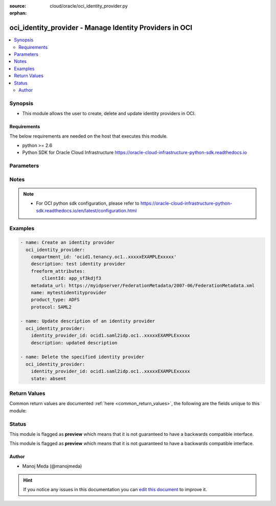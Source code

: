 :source: cloud/oracle/oci_identity_provider.py

:orphan:

.. _oci_identity_provider_module:


oci_identity_provider - Manage Identity Providers in OCI
++++++++++++++++++++++++++++++++++++++++++++++++++++++++

.. versionadded:: 2.5

.. contents::
   :local:
   :depth: 2


Synopsis
--------
- This module allows the user to create, delete and update identity providers in OCI.



Requirements
~~~~~~~~~~~~
The below requirements are needed on the host that executes this module.

- python >= 2.6
- Python SDK for Oracle Cloud Infrastructure https://oracle-cloud-infrastructure-python-sdk.readthedocs.io


Parameters
----------

.. raw:: html

    <table  border=0 cellpadding=0 class="documentation-table">
        <tr>
            <th colspan="1">Parameter</th>
            <th>Choices/<font color="blue">Defaults</font></th>
                        <th width="100%">Comments</th>
        </tr>
                    <tr>
                                                                <td colspan="1">
                    <b>api_user</b>
                                                                            </td>
                                <td>
                                                                                                                                                            </td>
                                                                <td>
                                                                        <div>The OCID of the user, on whose behalf, OCI APIs are invoked. If not set, then the value of the OCI_USER_OCID environment variable, if any, is used. This option is required if the user is not specified through a configuration file (See <code>config_file_location</code>). To get the user's OCID, please refer <a href='https://docs.us-phoenix-1.oraclecloud.com/Content/API/Concepts/apisigningkey.htm'>https://docs.us-phoenix-1.oraclecloud.com/Content/API/Concepts/apisigningkey.htm</a>.</div>
                                                                                </td>
            </tr>
                                <tr>
                                                                <td colspan="1">
                    <b>api_user_fingerprint</b>
                                                                            </td>
                                <td>
                                                                                                                                                            </td>
                                                                <td>
                                                                        <div>Fingerprint for the key pair being used. If not set, then the value of the OCI_USER_FINGERPRINT environment variable, if any, is used. This option is required if the key fingerprint is not specified through a configuration file (See <code>config_file_location</code>). To get the key pair's fingerprint value please refer <a href='https://docs.us-phoenix-1.oraclecloud.com/Content/API/Concepts/apisigningkey.htm'>https://docs.us-phoenix-1.oraclecloud.com/Content/API/Concepts/apisigningkey.htm</a>.</div>
                                                                                </td>
            </tr>
                                <tr>
                                                                <td colspan="1">
                    <b>api_user_key_file</b>
                                                                            </td>
                                <td>
                                                                                                                                                            </td>
                                                                <td>
                                                                        <div>Full path and filename of the private key (in PEM format). If not set, then the value of the OCI_USER_KEY_FILE variable, if any, is used. This option is required if the private key is not specified through a configuration file (See <code>config_file_location</code>). If the key is encrypted with a pass-phrase, the <code>api_user_key_pass_phrase</code> option must also be provided.</div>
                                                                                </td>
            </tr>
                                <tr>
                                                                <td colspan="1">
                    <b>api_user_key_pass_phrase</b>
                                                                            </td>
                                <td>
                                                                                                                                                            </td>
                                                                <td>
                                                                        <div>Passphrase used by the key referenced in <code>api_user_key_file</code>, if it is encrypted. If not set, then the value of the OCI_USER_KEY_PASS_PHRASE variable, if any, is used. This option is required if the key passphrase is not specified through a configuration file (See <code>config_file_location</code>).</div>
                                                                                </td>
            </tr>
                                <tr>
                                                                <td colspan="1">
                    <b>auth_type</b>
                                                                            </td>
                                <td>
                                                                                                                            <ul><b>Choices:</b>
                                                                                                                                                                <li><div style="color: blue"><b>api_key</b>&nbsp;&larr;</div></li>
                                                                                                                                                                                                <li>instance_principal</li>
                                                                                    </ul>
                                                                            </td>
                                                                <td>
                                                                        <div>The type of authentication to use for making API requests. By default <code>auth_type=&quot;api_key&quot;</code> based authentication is performed and the API key (see <em>api_user_key_file</em>) in your config file will be used. If this 'auth_type' module option is not specified, the value of the OCI_ANSIBLE_AUTH_TYPE, if any, is used. Use <code>auth_type=&quot;instance_principal&quot;</code> to use instance principal based authentication when running ansible playbooks within an OCI compute instance.</div>
                                                                                </td>
            </tr>
                                <tr>
                                                                <td colspan="1">
                    <b>compartment_id</b>
                    <br/><div style="font-size: small; color: red">str</div>                                                        </td>
                                <td>
                                                                                                                                                            </td>
                                                                <td>
                                                                        <div>The OCID of your tenancy.</div>
                                                                                </td>
            </tr>
                                <tr>
                                                                <td colspan="1">
                    <b>config_file_location</b>
                                                                            </td>
                                <td>
                                                                                                                                                            </td>
                                                                <td>
                                                                        <div>Path to configuration file. If not set then the value of the OCI_CONFIG_FILE environment variable, if any, is used. Otherwise, defaults to ~/.oci/config.</div>
                                                                                </td>
            </tr>
                                <tr>
                                                                <td colspan="1">
                    <b>config_profile_name</b>
                                                                            </td>
                                <td>
                                                                                                                                                            </td>
                                                                <td>
                                                                        <div>The profile to load from the config file referenced by <code>config_file_location</code>. If not set, then the value of the OCI_CONFIG_PROFILE environment variable, if any, is used. Otherwise, defaults to the &quot;DEFAULT&quot; profile in <code>config_file_location</code>.</div>
                                                                                </td>
            </tr>
                                <tr>
                                                                <td colspan="1">
                    <b>defined_tags</b>
                                                                            </td>
                                <td>
                                                                                                                                                            </td>
                                                                <td>
                                                                        <div>Defined tags for this resource. Each key is predefined and scoped to a namespace. For more information, see <a href='https://docs.us-phoenix-1.oraclecloud.com/Content/General/Concepts/resourcetags.htm'>https://docs.us-phoenix-1.oraclecloud.com/Content/General/Concepts/resourcetags.htm</a>.</div>
                                                                                </td>
            </tr>
                                <tr>
                                                                <td colspan="1">
                    <b>description</b>
                    <br/><div style="font-size: small; color: red">str</div>                                                        </td>
                                <td>
                                                                                                                                                            </td>
                                                                <td>
                                                                        <div>The description you assign to the IdentityProvider during creation. Does not have to be unique, and it's changeable.</div>
                                                                                </td>
            </tr>
                                <tr>
                                                                <td colspan="1">
                    <b>force_create</b>
                    <br/><div style="font-size: small; color: red">bool</div>                                                        </td>
                                <td>
                                                                                                                                                                                                                    <ul><b>Choices:</b>
                                                                                                                                                                <li><div style="color: blue"><b>no</b>&nbsp;&larr;</div></li>
                                                                                                                                                                                                <li>yes</li>
                                                                                    </ul>
                                                                            </td>
                                                                <td>
                                                                        <div>Whether to attempt non-idempotent creation of a resource. By default, create resource is an idempotent operation, and doesn't create the resource if it already exists. Setting this option to true, forcefully creates a copy of the resource, even if it already exists.This option is mutually exclusive with <em>key_by</em>.</div>
                                                                                </td>
            </tr>
                                <tr>
                                                                <td colspan="1">
                    <b>freeform_attributes</b>
                    <br/><div style="font-size: small; color: red">dict</div>                                                        </td>
                                <td>
                                                                                                                                                            </td>
                                                                <td>
                                                                        <div>Extra name value pairs associated with this identity provider.</div>
                                                                                </td>
            </tr>
                                <tr>
                                                                <td colspan="1">
                    <b>freeform_tags</b>
                                                                            </td>
                                <td>
                                                                                                                                                            </td>
                                                                <td>
                                                                        <div>Free-form tags for this resource. Each tag is a simple key-value pair with no predefined name, type, or namespace. For more information, see <a href='https://docs.us-phoenix-1.oraclecloud.com/Content/General/Concepts/resourcetags.htm'>https://docs.us-phoenix-1.oraclecloud.com/Content/General/Concepts/resourcetags.htm</a>.</div>
                                                                                </td>
            </tr>
                                <tr>
                                                                <td colspan="1">
                    <b>identity_provider_id</b>
                    <br/><div style="font-size: small; color: red">str</div>                                                        </td>
                                <td>
                                                                                                                                                            </td>
                                                                <td>
                                                                        <div>The OCID of the identity provider. Required when deleting the identity provider with <em>state=absent</em> or updating the identity provider with <em>state=present</em>. This option is mutually exclusive with <em>compartment_id</em>.</div>
                                                                                        <div style="font-size: small; color: darkgreen"><br/>aliases: id</div>
                                    </td>
            </tr>
                                <tr>
                                                                <td colspan="1">
                    <b>key_by</b>
                                                                            </td>
                                <td>
                                                                                                                                                            </td>
                                                                <td>
                                                                        <div>The list of comma-separated attributes of this resource which should be used to uniquely identify an instance of the resource. By default, all the attributes of a resource except <em>freeform_tags</em> are used to uniquely identify a resource.</div>
                                                                                </td>
            </tr>
                                <tr>
                                                                <td colspan="1">
                    <b>metadata</b>
                    <br/><div style="font-size: small; color: red">str</div>                                                        </td>
                                <td>
                                                                                                                                                            </td>
                                                                <td>
                                                                        <div>The XML that contains the information required for federating.</div>
                                                                                </td>
            </tr>
                                <tr>
                                                                <td colspan="1">
                    <b>metadata_url</b>
                    <br/><div style="font-size: small; color: red">str</div>                                                        </td>
                                <td>
                                                                                                                                                            </td>
                                                                <td>
                                                                        <div>The URL for retrieving the identity provider's metadata, which contains information required for federating.</div>
                                                                                </td>
            </tr>
                                <tr>
                                                                <td colspan="1">
                    <b>name</b>
                    <br/><div style="font-size: small; color: red">str</div>                                                        </td>
                                <td>
                                                                                                                                                            </td>
                                                                <td>
                                                                        <div>The name you assign to the IdentityProvider during creation. The name must be unique across all IdentityProvider objects in the tenancy and cannot be changed.</div>
                                                                                </td>
            </tr>
                                <tr>
                                                                <td colspan="1">
                    <b>product_type</b>
                    <br/><div style="font-size: small; color: red">str</div>                                                        </td>
                                <td>
                                                                                                                            <ul><b>Choices:</b>
                                                                                                                                                                <li>IDCS</li>
                                                                                                                                                                                                <li>ADFS</li>
                                                                                    </ul>
                                                                            </td>
                                                                <td>
                                                                        <div>The identity provider service or product. Supported identity providers are Oracle Identity Cloud Service (IDCS) and Microsoft Active Directory Federation Services (ADFS).</div>
                                                                                </td>
            </tr>
                                <tr>
                                                                <td colspan="1">
                    <b>protocol</b>
                    <br/><div style="font-size: small; color: red">str</div>                                                        </td>
                                <td>
                                                                                                                            <ul><b>Choices:</b>
                                                                                                                                                                <li><div style="color: blue"><b>SAML2</b>&nbsp;&larr;</div></li>
                                                                                    </ul>
                                                                            </td>
                                                                <td>
                                                                        <div>The protocol used for federation.</div>
                                                                                </td>
            </tr>
                                <tr>
                                                                <td colspan="1">
                    <b>region</b>
                                                                            </td>
                                <td>
                                                                                                                                                            </td>
                                                                <td>
                                                                        <div>The Oracle Cloud Infrastructure region to use for all OCI API requests. If not set, then the value of the OCI_REGION variable, if any, is used. This option is required if the region is not specified through a configuration file (See <code>config_file_location</code>). Please refer to <a href='https://docs.us-phoenix-1.oraclecloud.com/Content/General/Concepts/regions.htm'>https://docs.us-phoenix-1.oraclecloud.com/Content/General/Concepts/regions.htm</a> for more information on OCI regions.</div>
                                                                                </td>
            </tr>
                                <tr>
                                                                <td colspan="1">
                    <b>state</b>
                    <br/><div style="font-size: small; color: red">str</div>                                                        </td>
                                <td>
                                                                                                                            <ul><b>Choices:</b>
                                                                                                                                                                <li><div style="color: blue"><b>present</b>&nbsp;&larr;</div></li>
                                                                                                                                                                                                <li>absent</li>
                                                                                    </ul>
                                                                            </td>
                                                                <td>
                                                                        <div>Create or update an identity provider with <em>state=present</em>. Use <em>state=absent</em> to delete an identity provider.</div>
                                                                                </td>
            </tr>
                                <tr>
                                                                <td colspan="1">
                    <b>tenancy</b>
                                                                            </td>
                                <td>
                                                                                                                                                            </td>
                                                                <td>
                                                                        <div>OCID of your tenancy. If not set, then the value of the OCI_TENANCY variable, if any, is used. This option is required if the tenancy OCID is not specified through a configuration file (See <code>config_file_location</code>). To get the tenancy OCID, please refer <a href='https://docs.us-phoenix-1.oraclecloud.com/Content/API/Concepts/apisigningkey.htm'>https://docs.us-phoenix-1.oraclecloud.com/Content/API/Concepts/apisigningkey.htm</a></div>
                                                                                </td>
            </tr>
                                <tr>
                                                                <td colspan="1">
                    <b>wait</b>
                    <br/><div style="font-size: small; color: red">bool</div>                                                        </td>
                                <td>
                                                                                                                                                                                                                    <ul><b>Choices:</b>
                                                                                                                                                                <li>no</li>
                                                                                                                                                                                                <li><div style="color: blue"><b>yes</b>&nbsp;&larr;</div></li>
                                                                                    </ul>
                                                                            </td>
                                                                <td>
                                                                        <div>Whether to wait for create or delete operation to complete.</div>
                                                                                </td>
            </tr>
                                <tr>
                                                                <td colspan="1">
                    <b>wait_timeout</b>
                                                                            </td>
                                <td>
                                                                                                                                                                    <b>Default:</b><br/><div style="color: blue">1200</div>
                                    </td>
                                                                <td>
                                                                        <div>Time, in seconds, to wait when <em>wait=yes</em>.</div>
                                                                                </td>
            </tr>
                                <tr>
                                                                <td colspan="1">
                    <b>wait_until</b>
                                                                            </td>
                                <td>
                                                                                                                                                            </td>
                                                                <td>
                                                                        <div>The lifecycle state to wait for the resource to transition into when <em>wait=yes</em>. By default, when <em>wait=yes</em>, we wait for the resource to get into ACTIVE/ATTACHED/AVAILABLE/PROVISIONED/ RUNNING applicable lifecycle state during create operation &amp; to get into DELETED/DETACHED/ TERMINATED lifecycle state during delete operation.</div>
                                                                                </td>
            </tr>
                        </table>
    <br/>


Notes
-----

.. note::
    - For OCI python sdk configuration, please refer to https://oracle-cloud-infrastructure-python-sdk.readthedocs.io/en/latest/configuration.html


Examples
--------

.. code-block:: yaml+jinja

    
    - name: Create an identity provider
      oci_identity_provider:
        compartment_id: 'ocid1.tenancy.oc1..xxxxxEXAMPLExxxxx'
        description: test identity provider
        freeform_attributes:
            clientId: app_sf3kdjf3
        metadata_url: https://myidpserver/FederationMetadata/2007-06/FederationMetadata.xml
        name: mytestidentityprovider
        product_type: ADFS
        protocol: SAML2

    - name: Update description of an identity provider
      oci_identity_provider:
        identity_provider_id: ocid1.saml2idp.oc1..xxxxxEXAMPLExxxxx
        description: updated description

    - name: Delete the specified identity provider
      oci_identity_provider:
        identity_provider_id: ocid1.saml2idp.oc1..xxxxxEXAMPLExxxxx
        state: absent




Return Values
-------------
Common return values are documented :ref:`here <common_return_values>`, the following are the fields unique to this module:

.. raw:: html

    <table border=0 cellpadding=0 class="documentation-table">
        <tr>
            <th colspan="1">Key</th>
            <th>Returned</th>
            <th width="100%">Description</th>
        </tr>
                    <tr>
                                <td colspan="1">
                    <b>identity_provider</b>
                    <br/><div style="font-size: small; color: red">dict</div>
                                    </td>
                <td>On successful create and update operation</td>
                <td>
                                            <div>Information about the identity provider</div>
                                        <br/>
                                            <div style="font-size: smaller"><b>Sample:</b></div>
                                                <div style="font-size: smaller; color: blue; word-wrap: break-word; word-break: break-all;">{'lifecycle_state': 'AVAILABLE', 'dns_label': 'ansiblevcn', 'display_name': 'ansible_vcn', 'default_route_table_id': 'ocid1.routetable.oc1.phx.xxxxxEXAMPLExxxxx', 'default_dhcp_options_id': 'ocid1.dhcpoptions.oc1.phx.xxxxxEXAMPLExxxxx', 'time_created': '2017-11-13T20:22:40.626000+00:00', 'vcn_domain_name': 'ansiblevcn.oraclevcn.com', 'compartment_id&quot;': 'ocid1.compartment.oc1..xxxxxEXAMPLExxxxx', 'cidr_block': '10.0.0.0/16', 'id': 'ocid1.vcn.oc1.phx.xxxxxEXAMPLExxxxx', 'default_security_list_id': 'ocid1.securitylist.oc1.phx.xxxxxEXAMPLExxxxx'}</div>
                                    </td>
            </tr>
                        </table>
    <br/><br/>


Status
------



This module is flagged as **preview** which means that it is not guaranteed to have a backwards compatible interface.


This module is flagged as **preview** which means that it is not guaranteed to have a backwards compatible interface.



Author
~~~~~~

- Manoj Meda (@manojmeda)


.. hint::
    If you notice any issues in this documentation you can `edit this document <https://github.com/ansible/ansible/edit/devel/lib/ansible/modules/cloud/oracle/oci_identity_provider.py?description=%3C!---%20Your%20description%20here%20--%3E%0A%0A%2Blabel:%20docsite_pr>`_ to improve it.
